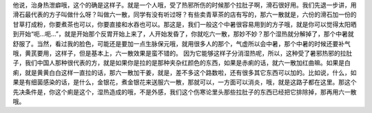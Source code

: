 他说，治身热泄癖哦，这个的确是这样子。就是一个人哦，受了热邪所伤的时候那个拉肚子啊，滑石很好用。我们先退一步讲，用滑石最代表的方子叫做什么呀？叫做六一散，同学有没有听过呀？有些卖青草茶的店有写的，那六一散就是，六份的滑石加一份的甘草打成粉，你要煮茶也可以，你要直接和水吞也可以。那这是，我们一般这个中暑很容易用到的方子哦，就是你可以觉得太阳晒到开始“呃…呃…”，就是开始那个反胃开始上来了，人开始发昏了，你就吃六一散，那妙不妙？那个湿热就分解掉了，那个中暑就舒服了。当然，看过我的脸色，可能还是要加一点生脉保元哦，就用很多人的那个，气虚所以会中暑，那个中暑的时候还要补气哦，黄芪要用，这样子，但是基本上，六一散效果是蛮不错的。
因为它能够这样子分消湿热呢，所以，这种受了暑邪热邪的拉肚子，我们中国人那种很代表的方，就是如果你是拉的是那种夹杂红颜色的东西，如果是赤痢的话，就六一散加红曲嘛。如果是白痢，就是黄黄白白这样一直拉的话，那六一散加干姜，就是，差不多这个路数啦，还有很多其它东西可以加的。比如说，什么，如果是有细菌感染的话，是什么，金银花，煮金银花来送服六一散，那就可以，一方面可以消炎，哦，就是这路子都在这里。那这个先决条件是，你这个痢是这个，湿热造成的哦，不是外感，我们这个伤寒论里头那些拉肚子的东西已经把它排除掉，那再用六一散哦。
